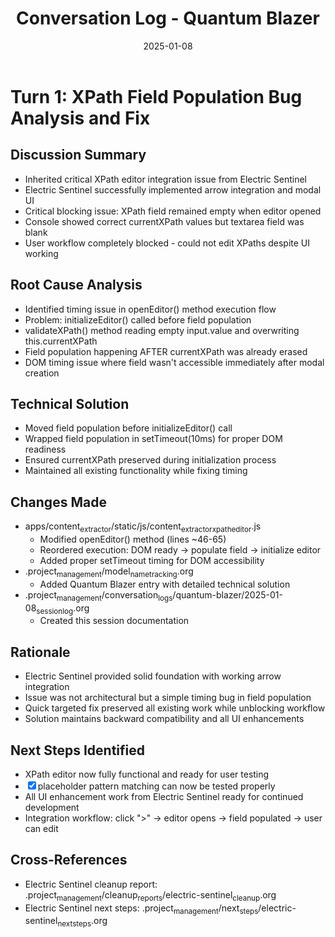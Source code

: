#+TITLE: Conversation Log - Quantum Blazer
#+DATE: 2025-01-08
#+MODEL: Quantum Blazer
#+SESSION_START: 2025-01-08
#+FILETAGS: :conversation:log:quantum-blazer:xpath:debugging:

* Turn 1: XPath Field Population Bug Analysis and Fix
  :PROPERTIES:
  :TIMESTAMP: Initial
  :END:

** Discussion Summary
   - Inherited critical XPath editor integration issue from Electric Sentinel
   - Electric Sentinel successfully implemented arrow integration and modal UI
   - Critical blocking issue: XPath field remained empty when editor opened
   - Console showed correct currentXPath values but textarea field was blank
   - User workflow completely blocked - could not edit XPaths despite UI working

** Root Cause Analysis
   - Identified timing issue in openEditor() method execution flow
   - Problem: initializeEditor() called before field population
   - validateXPath() method reading empty input.value and overwriting this.currentXPath
   - Field population happening AFTER currentXPath was already erased
   - DOM timing issue where field wasn't accessible immediately after modal creation

** Technical Solution
   - Moved field population before initializeEditor() call
   - Wrapped field population in setTimeout(10ms) for proper DOM readiness
   - Ensured currentXPath preserved during initialization process
   - Maintained all existing functionality while fixing timing

** Changes Made
   - apps/content_extractor/static/js/content_extractor_xpath_editor.js
     * Modified openEditor() method (lines ~46-65)
     * Reordered execution: DOM ready → populate field → initialize editor
     * Added proper setTimeout timing for DOM accessibility
   - .project_management/model_name_tracking.org
     * Added Quantum Blazer entry with detailed technical solution
   - .project_management/conversation_logs/quantum-blazer/2025-01-08_session_log.org
     * Created this session documentation

** Rationale
   - Electric Sentinel provided solid foundation with working arrow integration
   - Issue was not architectural but a simple timing bug in field population
   - Quick targeted fix preserved all existing work while unblocking workflow
   - Solution maintains backward compatibility and all UI enhancements

** Next Steps Identified
   - XPath editor now fully functional and ready for user testing
   - [X] placeholder pattern matching can now be tested properly
   - All UI enhancement work from Electric Sentinel ready for continued development
   - Integration workflow: click ">" → editor opens → field populated → user can edit

** Cross-References
   - Electric Sentinel cleanup report: .project_management/cleanup_reports/electric-sentinel_cleanup.org
   - Electric Sentinel next steps: .project_management/next_steps/electric-sentinel_next_steps.org 